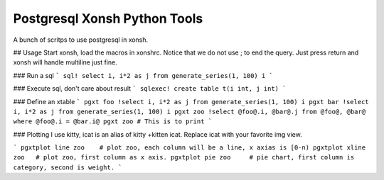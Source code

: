 Postgresql Xonsh Python Tools
==============================

A bunch of scritps to use postgresql in xonsh.

## Usage
Start xonsh, load the macros in xonshrc.   Notice that
we do not use ; to end the query.   Just press return
and xonsh will handle multiline just fine.

### Run a sql
```
sql! select i, i*2 as j from generate_series(1, 100) i
```

### Execute sql, don't care about result
```
sqlexec! create table t(i int, j int)
```

### Define an xtable
```
pgxt foo !select i, i*2 as j from generate_series(1, 100) i
pgxt bar !select i, i*2 as j from generate_series(1, 100) i
pgxt zoo !select @foo@.i, @bar@.j from @foo@, @bar@ where @foo@.i = @bar.i@
pgxt zoo # This is to print
```

### Plotting
I use kitty, icat is an alias of kitty +kitten icat.  Replace icat with
your favorite img view.

```
pgxtplot line zoo    # plot zoo, each column will be a line, x axias is [0-n)
pgxtplot xline zoo   # plot zoo, first column as x axis. 
pgxtplot pie zoo     # pie chart, first column is category, second is weight.
```
